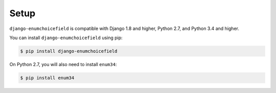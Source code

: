 .. _installing:

=====
Setup
=====

``django-enumchoicefield`` is compatible with Django 1.8 and higher, Python 2.7,
and Python 3.4 and higher.

You can install ``django-enumchoicefield`` using pip:

.. code-block:: console

   $ pip install django-enumchoicefield

On Python 2.7, you will also need to install ``enum34``:

.. code-block:: console

    $ pip install enum34
